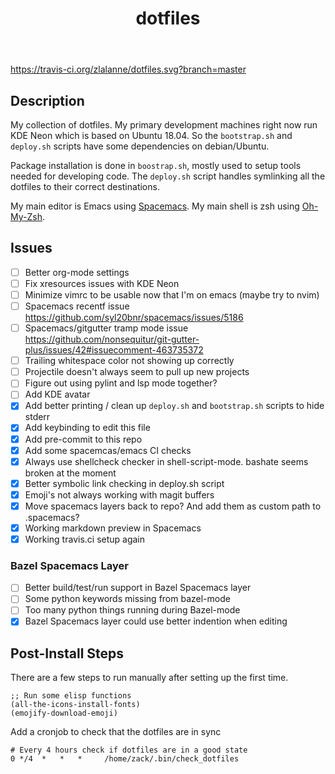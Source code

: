 #+TITLE: dotfiles

[[https://travis-ci.org/zlalanne/dotfiles][https://travis-ci.org/zlalanne/dotfiles.svg?branch=master]]

** Description

  My collection of dotfiles. My primary development machines right now run KDE
  Neon which is based on Ubuntu 18.04. So the =bootstrap.sh= and =deploy.sh=
  scripts have some dependencies on debian/Ubuntu.

  Package installation is done in =boostrap.sh=, mostly used to setup tools
  needed for developing code. The =deploy.sh= script handles symlinking all the
  dotfiles to their correct destinations.

  My main editor is Emacs using [[http://spacemacs.org/][Spacemacs]]. My main shell is zsh using [[https://ohmyz.sh/][Oh-My-Zsh]].

** Issues

 * [ ] Better org-mode settings
 * [ ] Fix xresources issues with KDE Neon
 * [ ] Minimize vimrc to be usable now that I'm on emacs (maybe try to nvim)
 * [ ] Spacemacs recentf issue [[https://github.com/syl20bnr/spacemacs/issues/5186]]
 * [ ] Spacemacs/gitgutter tramp mode issue https://github.com/nonsequitur/git-gutter-plus/issues/42#issuecomment-463735372
 * [ ] Trailing whitespace color not showing up correctly
 * [ ] Projectile doesn't always seem to pull up new projects
 * [ ] Figure out using pylint and lsp mode together?
 * [ ] Add KDE avatar
 * [X] Add better printing / clean up =deploy.sh= and =bootstrap.sh= scripts to hide stderr
 * [X] Add keybinding to edit this file
 * [X] Add pre-commit to this repo
 * [X] Add some spacemcas/emacs CI checks
 * [X] Always use shellcheck checker in shell-script-mode. bashate seems broken at the moment
 * [X] Better symbolic link checking in deploy.sh script
 * [X] Emoji's not always working with magit buffers
 * [X] Move spacemacs layers back to repo? And add them as custom path to .spacemacs?
 * [X] Working markdown preview in Spacemacs
 * [X] Working travis.ci setup again

*** Bazel Spacemacs Layer

 * [ ] Better build/test/run support in Bazel Spacemacs layer
 * [ ] Some python keywords missing from bazel-mode
 * [ ] Too many python things running during Bazel-mode
 * [X] Bazel Spacemacs layer could use better indention when editing

** Post-Install Steps

There are a few steps to run manually after setting up the first time.

#+BEGIN_SRC elisp
  ;; Run some elisp functions
  (all-the-icons-install-fonts)
  (emojify-download-emoji)
#+END_SRC

Add a cronjob to check that the dotfiles are in sync

#+BEGIN_SRC
  # Every 4 hours check if dotfiles are in a good state
  0 */4  *   *   *     /home/zack/.bin/check_dotfiles
#+END_SRC
